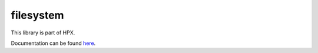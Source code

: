
..
    Copyright (c) 2019 The STE||AR-Group

    SPDX-License-Identifier: BSL-1.0
    Distributed under the Boost Software License, Version 1.0. (See accompanying
    file LICENSE_1_0.txt or copy at http://www.boost.org/LICENSE_1_0.txt)

==========
filesystem
==========

This library is part of HPX.

Documentation can be found `here
<https://stellar-group.github.io/hpx/docs/sphinx/latest/html/libs/filesystem/docs/index.html>`__.
